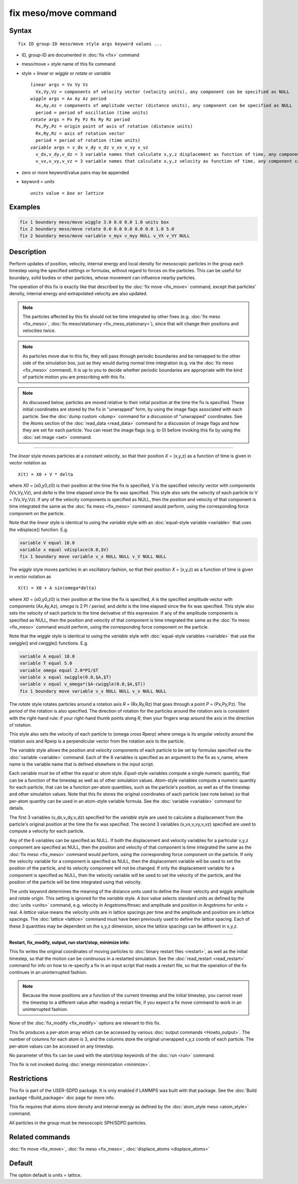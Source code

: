 .. index:: fix meso/move

fix meso/move command
=====================

Syntax
""""""

.. parsed-literal::

   fix ID group-ID meso/move style args keyword values ...

* ID, group-ID are documented in :doc:`fix <fix>` command
* meso/move = style name of this fix command
* style = *linear* or *wiggle* or *rotate* or *variable*

  .. parsed-literal::

       *linear* args = Vx Vy Vz
         Vx,Vy,Vz = components of velocity vector (velocity units), any component can be specified as NULL
       *wiggle* args = Ax Ay Az period
         Ax,Ay,Az = components of amplitude vector (distance units), any component can be specified as NULL
         period = period of oscillation (time units)
       *rotate* args = Px Py Pz Rx Ry Rz period
         Px,Py,Pz = origin point of axis of rotation (distance units)
         Rx,Ry,Rz = axis of rotation vector
         period = period of rotation (time units)
       *variable* args = v_dx v_dy v_dz v_vx v_vy v_vz
         v_dx,v_dy,v_dz = 3 variable names that calculate x,y,z displacement as function of time, any component can be specified as NULL
         v_vx,v_vy,v_vz = 3 variable names that calculate x,y,z velocity as function of time, any component can be specified as NULL

* zero or more keyword/value pairs may be appended
* keyword = *units*

  .. parsed-literal::

       *units* value = *box* or *lattice*

Examples
""""""""

.. code-block:: LAMMPS

   fix 1 boundary meso/move wiggle 3.0 0.0 0.0 1.0 units box
   fix 2 boundary meso/move rotate 0.0 0.0 0.0 0.0 0.0 1.0 5.0
   fix 2 boundary meso/move variable v_myx v_myy NULL v_VX v_VY NULL

Description
"""""""""""

Perform updates of position, velocity, internal energy and local
density for mesoscopic particles in the group each timestep using the
specified settings or formulas, without regard to forces on the
particles. This can be useful for boundary, solid bodies or other
particles, whose movement can influence nearby particles.

The operation of this fix is exactly like that described by the
:doc:`fix move <fix_move>` command, except that particles' density,
internal energy and extrapolated velocity are also updated.

.. note::

   The particles affected by this fix should not be time integrated
   by other fixes (e.g. :doc:`fix meso <fix_meso>`, :doc:`fix meso/stationary <fix_meso_stationary>`), since that will change their
   positions and velocities twice.

.. note::

   As particles move due to this fix, they will pass through periodic
   boundaries and be remapped to the other side of the simulation box,
   just as they would during normal time integration (e.g. via the :doc:`fix meso <fix_meso>` command).  It is up to you to decide whether periodic
   boundaries are appropriate with the kind of particle motion you are
   prescribing with this fix.

.. note::

   As discussed below, particles are moved relative to their initial
   position at the time the fix is specified.  These initial coordinates
   are stored by the fix in "unwrapped" form, by using the image flags
   associated with each particle.  See the :doc:`dump custom <dump>` command
   for a discussion of "unwrapped" coordinates.  See the Atoms section of
   the :doc:`read_data <read_data>` command for a discussion of image flags
   and how they are set for each particle.  You can reset the image flags
   (e.g. to 0) before invoking this fix by using the :doc:`set image <set>`
   command.

----------

The *linear* style moves particles at a constant velocity, so that their
position *X* = (x,y,z) as a function of time is given in vector
notation as

.. parsed-literal::

   X(t) = X0 + V \* delta

where *X0* = (x0,y0,z0) is their position at the time the fix is
specified, *V* is the specified velocity vector with components
(Vx,Vy,Vz), and *delta* is the time elapsed since the fix was
specified.  This style also sets the velocity of each particle to V =
(Vx,Vy,Vz).  If any of the velocity components is specified as NULL,
then the position and velocity of that component is time integrated
the same as the :doc:`fix meso <fix_meso>` command would perform, using
the corresponding force component on the particle.

Note that the *linear* style is identical to using the *variable*
style with an :doc:`equal-style variable <variable>` that uses the
vdisplace() function.  E.g.

.. code-block:: LAMMPS

   variable V equal 10.0
   variable x equal vdisplace(0.0,$V)
   fix 1 boundary move variable v_x NULL NULL v_V NULL NULL

The *wiggle* style moves particles in an oscillatory fashion, so that
their position *X* = (x,y,z) as a function of time is given in vector
notation as

.. parsed-literal::

   X(t) = X0 + A sin(omega\*delta)

where *X0* = (x0,y0,z0) is their position at the time the fix is
specified, *A* is the specified amplitude vector with components
(Ax,Ay,Az), *omega* is 2 PI / *period*\ , and *delta* is the time
elapsed since the fix was specified.  This style also sets the
velocity of each particle to the time derivative of this expression.
If any of the amplitude components is specified as NULL, then the
position and velocity of that component is time integrated the same as
the :doc:`fix meso <fix_meso>` command would perform, using the
corresponding force component on the particle.

Note that the *wiggle* style is identical to using the *variable*
style with :doc:`equal-style variables <variable>` that use the
swiggle() and cwiggle() functions.  E.g.

.. code-block:: LAMMPS

   variable A equal 10.0
   variable T equal 5.0
   variable omega equal 2.0*PI/$T
   variable x equal swiggle(0.0,$A,$T)
   variable v equal v_omega*($A-cwiggle(0.0,$A,$T))
   fix 1 boundary move variable v_x NULL NULL v_v NULL NULL

The *rotate* style rotates particles around a rotation axis *R* =
(Rx,Ry,Rz) that goes through a point *P* = (Px,Py,Pz).  The *period* of
the rotation is also specified.  The direction of rotation for the
particles around the rotation axis is consistent with the right-hand
rule: if your right-hand thumb points along *R*\ , then your fingers wrap
around the axis in the direction of rotation.

This style also sets the velocity of each particle to (omega cross
Rperp) where omega is its angular velocity around the rotation axis and
Rperp is a perpendicular vector from the rotation axis to the particle.

The *variable* style allows the position and velocity components of
each particle to be set by formulas specified via the
:doc:`variable <variable>` command.  Each of the 6 variables is
specified as an argument to the fix as v\_name, where name is the
variable name that is defined elsewhere in the input script.

Each variable must be of either the *equal* or *atom* style.
*Equal*\ -style variables compute a single numeric quantity, that can be
a function of the timestep as well as of other simulation values.
*Atom*\ -style variables compute a numeric quantity for each particle, that
can be a function per-atom quantities, such as the particle's position, as
well as of the timestep and other simulation values.  Note that this
fix stores the original coordinates of each particle (see note below) so
that per-atom quantity can be used in an atom-style variable formula.
See the :doc:`variable <variable>` command for details.

The first 3 variables (v\_dx,v\_dy,v\_dz) specified for the *variable*
style are used to calculate a displacement from the particle's original
position at the time the fix was specified.  The second 3 variables
(v\_vx,v\_vy,v\_vz) specified are used to compute a velocity for each
particle.

Any of the 6 variables can be specified as NULL.  If both the
displacement and velocity variables for a particular x,y,z component
are specified as NULL, then the position and velocity of that
component is time integrated the same as the :doc:`fix meso <fix_meso>`
command would perform, using the corresponding force component on the
particle.  If only the velocity variable for a component is specified as
NULL, then the displacement variable will be used to set the position
of the particle, and its velocity component will not be changed. If only
the displacement variable for a component is specified as NULL, then
the velocity variable will be used to set the velocity of the particle,
and the position of the particle will be time integrated using that
velocity.

The *units* keyword determines the meaning of the distance units used
to define the *linear* velocity and *wiggle* amplitude and *rotate*
origin.  This setting is ignored for the *variable* style.  A *box*
value selects standard units as defined by the :doc:`units <units>`
command, e.g. velocity in Angstroms/fmsec and amplitude and position
in Angstroms for units = real.  A *lattice* value means the velocity
units are in lattice spacings per time and the amplitude and position
are in lattice spacings.  The :doc:`lattice <lattice>` command must have
been previously used to define the lattice spacing.  Each of these 3
quantities may be dependent on the x,y,z dimension, since the lattice
spacings can be different in x,y,z.

----------

**Restart, fix\_modify, output, run start/stop, minimize info:**

This fix writes the original coordinates of moving particles to :doc:`binary restart files <restart>`, as well as the initial timestep, so that
the motion can be continuous in a restarted simulation.  See the
:doc:`read_restart <read_restart>` command for info on how to re-specify
a fix in an input script that reads a restart file, so that the
operation of the fix continues in an uninterrupted fashion.

.. note::

   Because the move positions are a function of the current
   timestep and the initial timestep, you cannot reset the timestep to a
   different value after reading a restart file, if you expect a fix move
   command to work in an uninterrupted fashion.

None of the :doc:`fix_modify <fix_modify>` options are relevant to this
fix.

This fix produces a per-atom array which can be accessed by various
:doc:`output commands <Howto_output>`.  The number of columns for each
atom is 3, and the columns store the original unwrapped x,y,z coords
of each particle.  The per-atom values can be accessed on any timestep.

No parameter of this fix can be used with the *start/stop* keywords of
the :doc:`run <run>` command.

This fix is not invoked during :doc:`energy minimization <minimize>`.

Restrictions
""""""""""""

This fix is part of the USER-SDPD package.  It is only enabled if
LAMMPS was built with that package. See the :doc:`Build package <Build_package>` doc page for more info.

This fix requires that atoms store density and internal energy as
defined by the :doc:`atom_style meso <atom_style>` command.

All particles in the group must be mesoscopic SPH/SDPD particles.

Related commands
""""""""""""""""

:doc:`fix move <fix_move>`, :doc:`fix meso <fix_meso>`,
:doc:`displace_atoms <displace_atoms>`

Default
"""""""

The option default is units = lattice.
